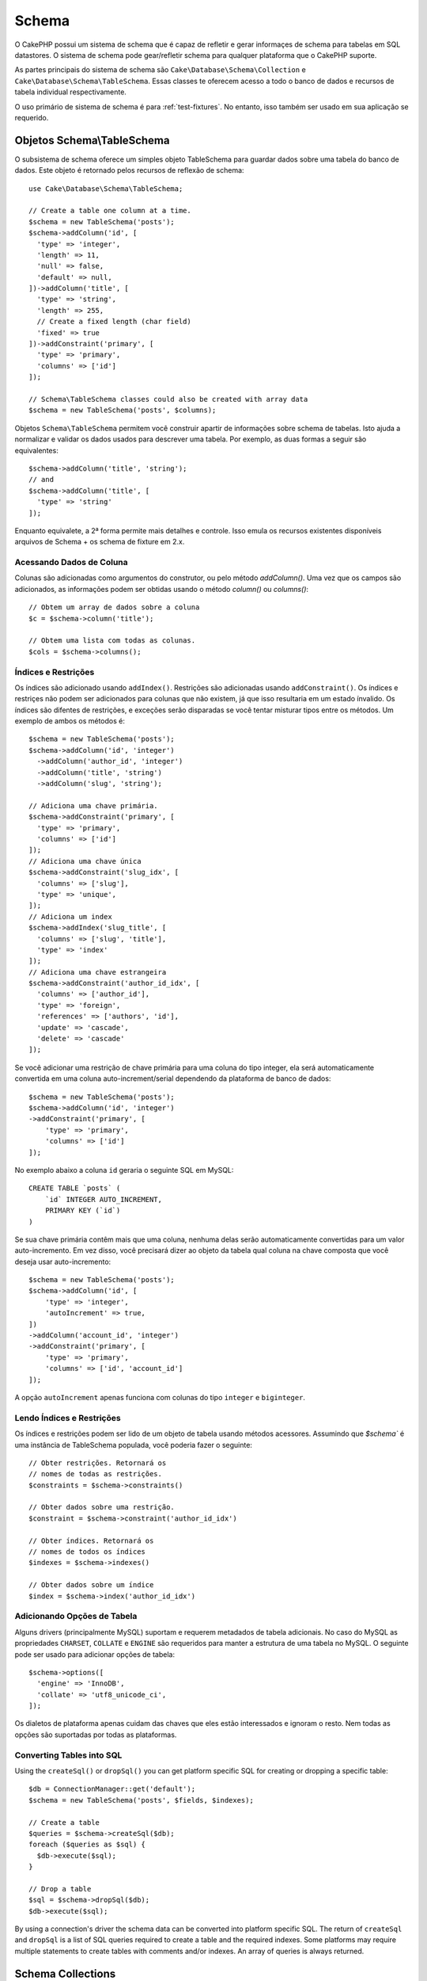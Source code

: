 Schema
######

.. php:namespace:: Cake\Database\Schema

O CakePHP possui um sistema de schema que é capaz de refletir e gerar informaçes
de schema para tabelas em SQL datastores. O sistema de schema pode gear/refletir
schema para qualquer plataforma que o CakePHP suporte.

As partes principais do sistema de schema são ``Cake\Database\Schema\Collection``
e ``Cake\Database\Schema\TableSchema``. Essas classes te oferecem acesso a
todo o banco de dados e recursos de tabela individual respectivamente.

O uso primário de sistema de schema é para :ref:`test-fixtures`. No entanto, isso
também ser usado em sua aplicação se requerido.

Objetos Schema\\TableSchema
===========================

.. php:class:: TableSchema

O subsistema de schema oferece um simples objeto TableSchema para guardar dados
sobre uma tabela do banco de dados. Este objeto é retornado pelos recursos de 
reflexão de schema::

    use Cake\Database\Schema\TableSchema;

    // Create a table one column at a time.
    $schema = new TableSchema('posts');
    $schema->addColumn('id', [
      'type' => 'integer',
      'length' => 11,
      'null' => false,
      'default' => null,
    ])->addColumn('title', [
      'type' => 'string',
      'length' => 255,
      // Create a fixed length (char field)
      'fixed' => true
    ])->addConstraint('primary', [
      'type' => 'primary',
      'columns' => ['id']
    ]);

    // Schema\TableSchema classes could also be created with array data
    $schema = new TableSchema('posts', $columns);

Objetos ``Schema\TableSchema`` permitem você construir apartir de informações sobre schema de tabelas.
Isto ajuda a normalizar e validar os dados usados para descrever uma tabela. Por exemplo, as duas formas
a seguir são equivalentes::

    $schema->addColumn('title', 'string');
    // and
    $schema->addColumn('title', [
      'type' => 'string'
    ]);

Enquanto equivalete, a 2ª forma permite mais detalhes e controle. Isso emula
os recursos existentes disponíveis arquivos de Schema + os schema de fixture em 2.x.

Acessando Dados de Coluna
-------------------------

Colunas são adicionadas como argumentos do construtor, ou pelo método `addColumn()`.
Uma vez que os campos são adicionados, as informações podem ser obtidas usando o
método  `column()` ou `columns()`::

    // Obtem um array de dados sobre a coluna
    $c = $schema->column('title');

    // Obtem uma lista com todas as colunas.
    $cols = $schema->columns();


Índices e Restrições
--------------------

Os índices são adicionado usando ``addIndex()``. Restrições são adicionadas
usando ``addConstraint()``. Os índices e restriçes não podem ser adicionados
para colunas que não existem, já que isso resultaria em um estado ínvalido.
Os índices são difentes de restrições, e exceções serão disparadas se você
tentar misturar tipos entre os métodos. Um exemplo de ambos os métodos é::

    $schema = new TableSchema('posts');
    $schema->addColumn('id', 'integer')
      ->addColumn('author_id', 'integer')
      ->addColumn('title', 'string')
      ->addColumn('slug', 'string');

    // Adiciona uma chave primária.
    $schema->addConstraint('primary', [
      'type' => 'primary',
      'columns' => ['id']
    ]);
    // Adiciona uma chave única
    $schema->addConstraint('slug_idx', [
      'columns' => ['slug'],
      'type' => 'unique',
    ]);
    // Adiciona um index
    $schema->addIndex('slug_title', [
      'columns' => ['slug', 'title'],
      'type' => 'index'
    ]);
    // Adiciona uma chave estrangeira
    $schema->addConstraint('author_id_idx', [
      'columns' => ['author_id'],
      'type' => 'foreign',
      'references' => ['authors', 'id'],
      'update' => 'cascade',
      'delete' => 'cascade'
    ]);

Se você adicionar uma restrição de chave primária para uma coluna do tipo integer, ela 
será automaticamente convertida em uma coluna auto-increment/serial dependendo da
plataforma de banco de dados::

    $schema = new TableSchema('posts');
    $schema->addColumn('id', 'integer')
    ->addConstraint('primary', [
        'type' => 'primary',
        'columns' => ['id']
    ]);

No exemplo abaixo a coluna ``id`` geraria o seguinte SQL em MySQL::

    CREATE TABLE `posts` (
        `id` INTEGER AUTO_INCREMENT,
        PRIMARY KEY (`id`)
    )

Se sua chave primária contêm mais que uma coluna, nenhuma delas serão
automaticamente convertidas para um valor auto-incremento. Em vez disso,
você precisará dizer ao objeto da tabela qual coluna na chave composta que você
deseja usar auto-incremento::

    $schema = new TableSchema('posts');
    $schema->addColumn('id', [
        'type' => 'integer',
        'autoIncrement' => true,
    ])
    ->addColumn('account_id', 'integer')
    ->addConstraint('primary', [
        'type' => 'primary',
        'columns' => ['id', 'account_id']
    ]);

A opção ``autoIncrement`` apenas funciona com colunas do tipo ``integer``
e ``biginteger``.

Lendo Índices e Restrições
--------------------------

Os índices e restrições podem ser lido de um objeto de tabela usando métodos
acessores. Assumindo que `$schema`` é uma instância de TableSchema populada, você poderia
fazer o seguinte::


    // Obter restrições. Retornará os
    // nomes de todas as restrições.
    $constraints = $schema->constraints()

    // Obter dados sobre uma restrição.
    $constraint = $schema->constraint('author_id_idx')

    // Obter índices. Retornará os
    // nomes de todos os índices
    $indexes = $schema->indexes()

    // Obter dados sobre um índice
    $index = $schema->index('author_id_idx')


Adicionando Opções de Tabela
----------------------------

Alguns drivers (principalmente MySQL) suportam e requerem metadados de tabela
adicionais. No caso do MySQL as propriedades ``CHARSET``, ``COLLATE`` e ``ENGINE``
são requeridos para manter a estrutura de uma tabela no MySQL. O seguinte
pode ser usado para adicionar opções de tabela::

    $schema->options([
      'engine' => 'InnoDB',
      'collate' => 'utf8_unicode_ci',
    ]);

Os dialetos de plataforma apenas cuidam das chaves que eles estão interessados
e ignoram o resto. Nem todas as opções são suportadas por todas as plataformas.

Converting Tables into SQL
--------------------------

Using the ``createSql()`` or ``dropSql()`` you can get
platform specific SQL for creating or dropping a specific table::

    $db = ConnectionManager::get('default');
    $schema = new TableSchema('posts', $fields, $indexes);

    // Create a table
    $queries = $schema->createSql($db);
    foreach ($queries as $sql) {
      $db->execute($sql);
    }

    // Drop a table
    $sql = $schema->dropSql($db);
    $db->execute($sql);

By using a connection's driver the schema data can be converted into platform
specific SQL. The return of ``createSql`` and ``dropSql`` is a list of SQL
queries required to create a table and the required indexes. Some platforms may
require multiple statements to create tables with comments and/or indexes. An
array of queries is always returned.


Schema Collections
==================

.. php:class:: Collection

``Collection`` provides access to the various tables available on a connection.
You can use it to get the list of tables or reflect tables into
:php:class:`TableSchema` objects. Basic usage of the class looks like::

    $db = ConnectionManager::get('default');

    // Create a schema collection.
    $collection = $db->schemaCollection();

    // Get the table names
    $tables = $collection->listTables();

    // Get a single table (instance of Schema\TableSchema)
    $tableSchema = $collection->describe('posts');

